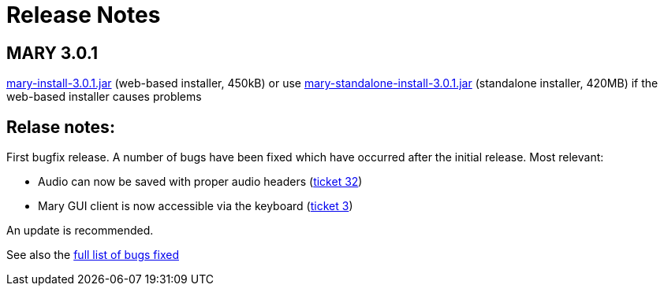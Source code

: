 = Release Notes
:jbake-type: page
:jbake-status: published
:jbake-cached: true

== MARY 3.0.1

link:${project.url}/download/mary-install-3.0.1.jar[mary-install-3.0.1.jar] (web-based installer, 450kB) or use link:${project.url}/download/mary-standalone-install-3.0.1.jar[mary-standalone-install-3.0.1.jar] (standalone installer, 420MB) if the web-based installer causes problems

== Relase notes:

First bugfix release.
A number of bugs have been fixed which have occurred after the initial release.
Most relevant:

* Audio can now be saved with proper audio headers (http://mary.opendfki.de/ticket/32[ticket 32])
* Mary GUI client is now accessible via the keyboard (http://mary.opendfki.de/ticket/3[ticket 3])

An update is recommended.

See also the http://mary.opendfki.de/query?status=closed&amp;milestone=3.0.1&amp;order=priority[full list of bugs fixed]